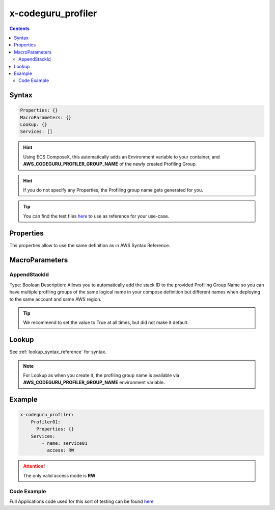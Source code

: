 ﻿.. meta::
    :description: ECS Compose-X AWS CodeGuru syntax reference
    :keywords: AWS, AWS ECS, Docker, Compose, docker-compose, AWS CodeGuru, APM, profiling

.. _codeguru_profiler_syntax_reference:

==============================
x-codeguru_profiler
==============================

.. contents::
    :depth: 2


Syntax
=======

.. code-block:: yaml

    Properties: {}
    MacroParameters: {}
    Lookup: {}
    Services: []

.. hint::

    Using ECS ComposeX, this automatically adds an Environment variable to your container,
    and **AWS_CODEGURU_PROFILER_GROUP_NAME** of the newly created Profiling Group.

.. hint::

    If you do not specify any Properties, the Profiling group name gets generated for you.

.. tip::

    You can find the test files `here <https://github.com/compose-x/ecs_composex/tree/main/use-cases/codeguru>`__ to use
    as reference for your use-case.

Properties
===========

Ths properties allow to use the same definition as in AWS Syntax Reference.

.. seealso::

    `AWS CFN definition for CodeGuru profiling group <https://docs.aws.amazon.com/AWSCloudFormation/latest/UserGuide/aws-resource-codeguruprofiler-profilinggroup.html>`__

MacroParameters
================

AppendStackId
--------------

Type: Boolean
Description: Allows you to automatically add the stack ID to the provided Profiling Group Name so you can have multiple
profiling groups of the same logical name in your compose definition but different names when deploying to the same account
and same AWS region.

.. tip::

    We recommend to set the value to True at all times, but did not make it default.

Lookup
========

See :ref:`lookup_syntax_reference` for syntax.

.. note::

    For Lookup as when you create it, the profiling group name is available via **AWS_CODEGURU_PROFILER_GROUP_NAME**
    environment variable.

Example
=======

.. code-block:: yaml

    x-codeguru_profiler:
        Profiler01:
          Properties: {}
        Services:
            - name: service01
              access: RW

.. attention::

    The only valid access mode is **RW**

Code Example
-------------

Full Applications code used for this sort of testing can be found `here <https://github.com/compose-x/composex-testing-apps/tree/main/app02>`__
